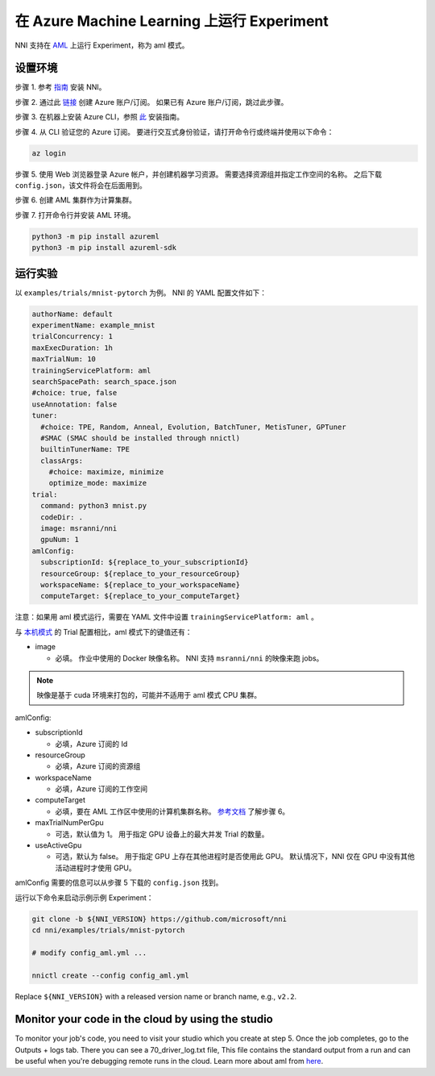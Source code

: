 **在 Azure Machine Learning 上运行 Experiment**
===================================================

NNI 支持在 `AML <https://azure.microsoft.com/zh-cn/services/machine-learning/>`__ 上运行 Experiment，称为 aml 模式。

设置环境
-----------------

步骤 1. 参考 `指南 <../Tutorial/QuickStart.rst>`__ 安装 NNI。   

步骤 2. 通过此 `链接 <https://azure.microsoft.com/zh-cn/free/services/machine-learning/>`__ 创建 Azure 账户/订阅。 如果已有 Azure 账户/订阅，跳过此步骤。

步骤 3. 在机器上安装 Azure CLI，参照 `此 <https://docs.microsoft.com/zh-cn/cli/azure/install-azure-cli?view=azure-cli-latest>`__ 安装指南。

步骤 4. 从 CLI 验证您的 Azure 订阅。 要进行交互式身份验证，请打开命令行或终端并使用以下命令：

.. code-block:: bash

   az login

步骤 5. 使用 Web 浏览器登录 Azure 帐户，并创建机器学习资源。 需要选择资源组并指定工作空间的名称。 之后下载 ``config.json``，该文件将会在后面用到。

.. image:: ../../img/aml_workspace.png
   :target: ../../img/aml_workspace.png
   :alt: 


步骤 6. 创建 AML 集群作为计算集群。

.. image:: ../../img/aml_cluster.png
   :target: ../../img/aml_cluster.png
   :alt: 


步骤 7. 打开命令行并安装 AML 环境。

.. code-block:: bash

   python3 -m pip install azureml
   python3 -m pip install azureml-sdk

运行实验
-----------------

以 ``examples/trials/mnist-pytorch`` 为例。 NNI 的 YAML 配置文件如下：

.. code-block:: yaml

   authorName: default
   experimentName: example_mnist
   trialConcurrency: 1
   maxExecDuration: 1h
   maxTrialNum: 10
   trainingServicePlatform: aml
   searchSpacePath: search_space.json
   #choice: true, false
   useAnnotation: false
   tuner:
     #choice: TPE, Random, Anneal, Evolution, BatchTuner, MetisTuner, GPTuner
     #SMAC (SMAC should be installed through nnictl)
     builtinTunerName: TPE
     classArgs:
       #choice: maximize, minimize
       optimize_mode: maximize
   trial:
     command: python3 mnist.py
     codeDir: .
     image: msranni/nni
     gpuNum: 1
   amlConfig:
     subscriptionId: ${replace_to_your_subscriptionId}
     resourceGroup: ${replace_to_your_resourceGroup}
     workspaceName: ${replace_to_your_workspaceName}
     computeTarget: ${replace_to_your_computeTarget}

注意：如果用 aml 模式运行，需要在 YAML 文件中设置 ``trainingServicePlatform: aml`` 。

与 `本机模式 <LocalMode.rst>`__ 的 Trial 配置相比，aml 模式下的键值还有：


* image

  * 必填。 作业中使用的 Docker 映像名称。 NNI 支持 ``msranni/nni`` 的映像来跑 jobs。

.. Note:: 映像是基于 cuda 环境来打包的，可能并不适用于 aml 模式 CPU 集群。

amlConfig:


* subscriptionId

  * 必填，Azure 订阅的 Id

* resourceGroup

  * 必填，Azure 订阅的资源组

* workspaceName

  * 必填，Azure 订阅的工作空间

* computeTarget

  * 必填，要在 AML 工作区中使用的计算机集群名称。 `参考文档 <https://docs.microsoft.com/zh-cn/azure/machine-learning/concept-compute-target>`__ 了解步骤 6。

* maxTrialNumPerGpu

  * 可选，默认值为 1。 用于指定 GPU 设备上的最大并发 Trial 的数量。

* useActiveGpu

  * 可选，默认为 false。 用于指定 GPU 上存在其他进程时是否使用此 GPU。 默认情况下，NNI 仅在 GPU 中没有其他活动进程时才使用 GPU。

amlConfig 需要的信息可以从步骤 5 下载的 ``config.json`` 找到。

运行以下命令来启动示例示例 Experiment：

.. code-block:: bash

   git clone -b ${NNI_VERSION} https://github.com/microsoft/nni
   cd nni/examples/trials/mnist-pytorch

   # modify config_aml.yml ...

   nnictl create --config config_aml.yml

Replace ``${NNI_VERSION}`` with a released version name or branch name, e.g., ``v2.2``.

Monitor your code in the cloud by using the studio
--------------------------------------------------

To monitor your job's code, you need to visit your studio which you create at step 5. Once the job completes, go to the Outputs + logs tab. There you can see a 70_driver_log.txt file, This file contains the standard output from a run and can be useful when you're debugging remote runs in the cloud. Learn more about aml from `here <https://docs.microsoft.com/en-us/azure/machine-learning/tutorial-1st-experiment-hello-world>`__.
